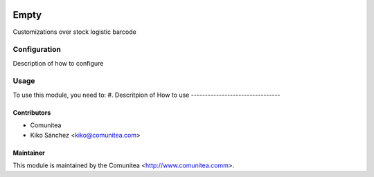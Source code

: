 .. image:: https://img.shields.io/badge/licence-AGPL--3-blue.svg
   :target: http://www.gnu.org/licenses/agpl-3.0-standalone.html
   :alt: License: AGPL-3

=================================
Empty
=================================

Customizations over stock logistic barcode

Configuration
=============

Description of how to configure

Usage
=====

To use this module, you need to:
#. Descritpion of How to use
--------------------------------


Contributors
------------
* Comunitea
* Kiko Sánchez <kiko@comunitea.com>

Maintainer
----------

This module is maintained by the Comunitea <http://www.comunitea.comm>.
